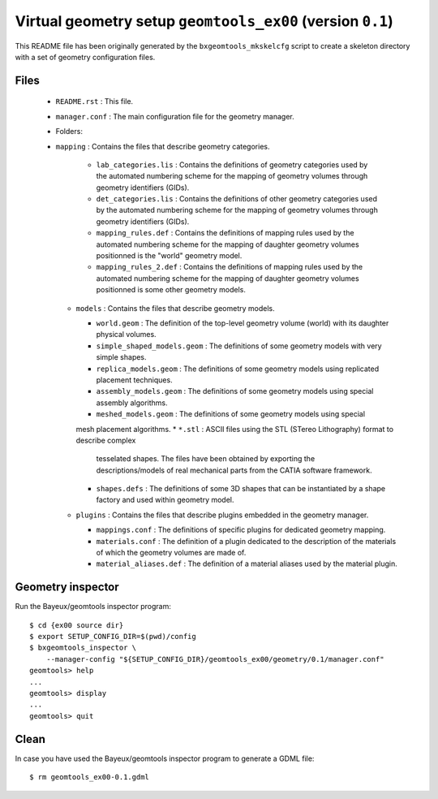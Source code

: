 Virtual geometry setup ``geomtools_ex00`` (version ``0.1``)
==============================================================================

This   README   file   has    been   originally   generated   by   the
``bxgeomtools_mkskelcfg`` script to create a skeleton directory with a
set of geometry configuration files.

Files
-----

 * ``README.rst`` : This file.
 * ``manager.conf`` : The main configuration file for the geometry manager.
 * Folders:

 * ``mapping`` : Contains the files that describe geometry categories.

     * ``lab_categories.lis`` : Contains the definitions of geometry categories
       used by the automated numbering scheme for the mapping of geometry volumes
       through geometry identifiers (GIDs).
     * ``det_categories.lis`` : Contains the definitions of other geometry categories
       used by the automated numbering scheme for the mapping of geometry volumes
       through geometry identifiers (GIDs).
     * ``mapping_rules.def`` : Contains the definitions of mapping rules
       used by the automated numbering scheme for the mapping of daughter
       geometry volumes positionned is the "world" geometry model.
     * ``mapping_rules_2.def`` : Contains the definitions of mapping rules
       used by the automated numbering scheme for the mapping of daughter
       geometry volumes positionned is some other geometry models.

   * ``models`` : Contains the files that describe geometry models.

     * ``world.geom`` : The definition of the top-level geometry volume (world) with
       its daughter physical volumes.
     * ``simple_shaped_models.geom`` : The definitions of some geometry models with
       very simple shapes.
     * ``replica_models.geom`` : The definitions of some geometry models using replicated
       placement techniques.
     * ``assembly_models.geom`` : The  definitions of some geometry models using special
       assembly algorithms.
     * ``meshed_models.geom`` : The  definitions of some geometry models using special
     mesh placement algorithms.
     * ``*.stl`` : ASCII files using the STL (STereo Lithography) format to describe complex
       tesselated shapes. The files have been obtained by exporting
       the descriptions/models of real mechanical parts from the CATIA software framework.
     * ``shapes.defs`` : The definitions of some 3D shapes that can be instantiated by a shape factory
       and used within geometry model.


   * ``plugins`` : Contains the files that describe plugins embedded in the geometry manager.

     * ``mappings.conf`` : The definitions of specific plugins for dedicated geometry mapping.
     * ``materials.conf`` : The definition of a plugin dedicated to the description
       of the materials of which the geometry volumes are made of.
     * ``material_aliases.def`` : The definition of a material aliases used by the material plugin.

Geometry inspector
------------------

Run the Bayeux/geomtools inspector program: ::

  $ cd {ex00 source dir}
  $ export SETUP_CONFIG_DIR=$(pwd)/config
  $ bxgeomtools_inspector \
      --manager-config "${SETUP_CONFIG_DIR}/geomtools_ex00/geometry/0.1/manager.conf"
  geomtools> help
  ...
  geomtools> display
  ...
  geomtools> quit

Clean
-----
In case you have used the Bayeux/geomtools inspector program to generate a GDML file: ::

  $ rm geomtools_ex00-0.1.gdml
